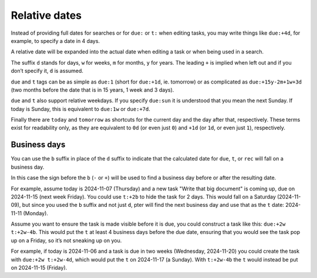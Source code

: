 Relative dates
==============

Instead of providing full dates for searches or for ``due:`` or ``t:`` when
editing tasks, you may write things like ``due:+4d``, for example, to specify
a date in 4 days.

A relative date will be expanded into the actual date when editing a task
or when being used in a search.

The suffix ``d`` stands for days, ``w`` for weeks, ``m`` for months, ``y`` for years.
The leading ``+`` is implied when left out and if you don’t specify it, ``d`` is
assumed.

``due`` and ``t`` tags can be as simple as ``due:1`` (short for ``due:+1d``, ie.
tomorrow) or as complicated as ``due:+15y-2m+1w+3d`` (two months before the date
that is in 15 years, 1 week and 3 days).

``due`` and ``t`` also support relative weekdays. If you specify ``due:sun`` it is
understood that you mean the next Sunday. If today is Sunday, this is
equivalent to ``due:1w`` or ``due:+7d``.

Finally there are ``today`` and ``tomorrow`` as shortcuts for the current day and
the day after that, respectively. These terms exist for readability only, as
they are equivalent to ``0d`` (or even just ``0``) and ``+1d`` (or ``1d``, or even
just ``1``), respectively.


Business days
-------------

You can use the ``b`` suffix in place of the ``d`` suffix to indicate that the
calculated date for ``due``, ``t``, or ``rec`` will fall on a business day.

In this case the sign before the ``b`` (``-`` or ``+``) will be used to find a
business day before or after the resulting date.

For example, assume today is 2024-11-07 (Thursday) and a new task "Write that big
document" is coming up, due on 2024-11-15 (next week Friday). You could use
``t:+2b`` to hide the task for 2 days. This would fall on a Saturday (2024-11-09),
but since you used the ``b`` suffix and not just ``d``, pter will find the next
business day and use that as the ``t`` date: 2024-11-11 (Monday).

Assume you want to ensure the task is made visible before it is due, you could
construct a task like this: ``due:+2w t:+2w-4b``. This would put the ``t`` at
least 4 business days before the due date, ensuring that you would see the task
pop up on a Friday, so it’s not sneaking up on you.

For example, if today is 2024-11-06 and a task is due in two weeks (Wednesday,
2024-11-20) you could create the task with ``due:+2w t:+2w-4d``, which would
put the ``t`` on 2024-11-17 (a Sunday). With ``t:+2w-4b`` the ``t`` would
instead be put on 2024-11-15 (Friday).

